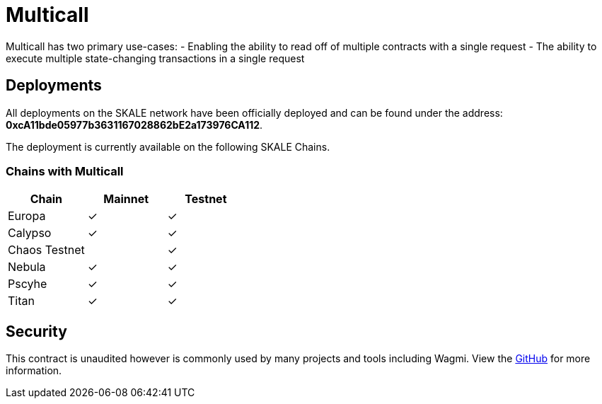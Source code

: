= Multicall

Multicall has two primary use-cases:
- Enabling the ability to read off of multiple contracts with a single request
- The ability to execute multiple state-changing transactions in a single request

== Deployments

All deployments on the SKALE network have been officially deployed and can be found under the address: *0xcA11bde05977b3631167028862bE2a173976CA112*.

The deployment is currently available on the following SKALE Chains.


[width="100%"]
=== Chains with Multicall
[cols="3*",options="header"]
|===
| Chain
| Mainnet
| Testnet

| Europa
| &check;
| &check;

| Calypso
| &check;
| &check;

| Chaos Testnet
| 
| &check;

| Nebula
| &check;
| &check;

| Pscyhe
| &check;
| &check;

| Titan
| &check;
| &check;
|===

== Security
This contract is unaudited however is commonly used by many projects and tools including Wagmi.
View the link:https://github.com/mds1/multicall/blob/main/README.md[GitHub] for more information.